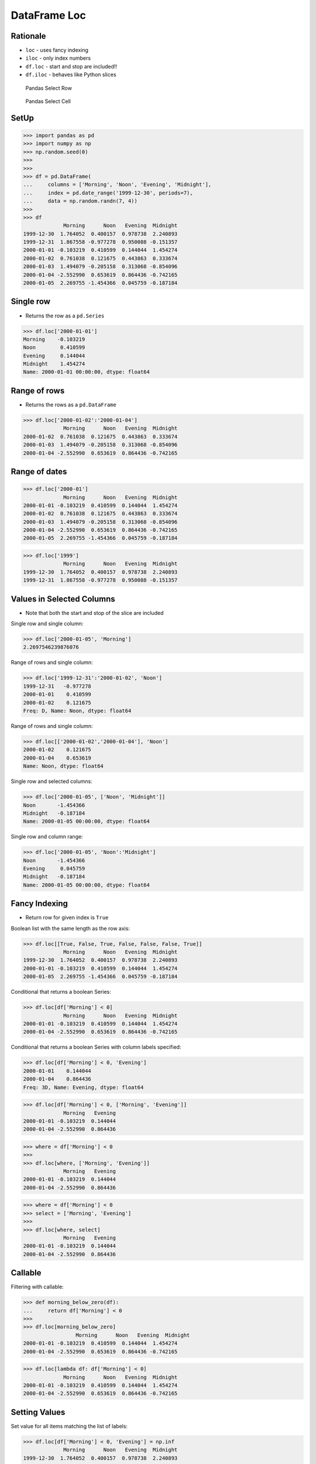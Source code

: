 DataFrame Loc
=============

Rationale
---------
* ``loc`` - uses fancy indexing
* ``iloc`` - only index numbers
* ``df.loc`` - start and stop are included!!
* ``df.iloc`` - behaves like Python slices

.. figure:: img/pandas-dataframe-select-row.png

    Pandas Select Row

.. figure:: img/pandas-dataframe-select-column.png

    Pandas Select Cell


SetUp
-----
>>> import pandas as pd
>>> import numpy as np
>>> np.random.seed(0)
>>>
>>>
>>> df = pd.DataFrame(
...     columns = ['Morning', 'Noon', 'Evening', 'Midnight'],
...     index = pd.date_range('1999-12-30', periods=7),
...     data = np.random.randn(7, 4))
>>>
>>> df
             Morning      Noon   Evening  Midnight
1999-12-30  1.764052  0.400157  0.978738  2.240893
1999-12-31  1.867558 -0.977278  0.950088 -0.151357
2000-01-01 -0.103219  0.410599  0.144044  1.454274
2000-01-02  0.761038  0.121675  0.443863  0.333674
2000-01-03  1.494079 -0.205158  0.313068 -0.854096
2000-01-04 -2.552990  0.653619  0.864436 -0.742165
2000-01-05  2.269755 -1.454366  0.045759 -0.187184


Single row
----------
* Returns the row as a ``pd.Series``

>>> df.loc['2000-01-01']
Morning    -0.103219
Noon        0.410599
Evening     0.144044
Midnight    1.454274
Name: 2000-01-01 00:00:00, dtype: float64


Range of rows
-------------
* Returns the rows as a ``pd.DataFrame``

>>> df.loc['2000-01-02':'2000-01-04']
             Morning      Noon   Evening  Midnight
2000-01-02  0.761038  0.121675  0.443863  0.333674
2000-01-03  1.494079 -0.205158  0.313068 -0.854096
2000-01-04 -2.552990  0.653619  0.864436 -0.742165


Range of dates
--------------
>>> df.loc['2000-01']
             Morning      Noon   Evening  Midnight
2000-01-01 -0.103219  0.410599  0.144044  1.454274
2000-01-02  0.761038  0.121675  0.443863  0.333674
2000-01-03  1.494079 -0.205158  0.313068 -0.854096
2000-01-04 -2.552990  0.653619  0.864436 -0.742165
2000-01-05  2.269755 -1.454366  0.045759 -0.187184

>>> df.loc['1999']
             Morning      Noon   Evening  Midnight
1999-12-30  1.764052  0.400157  0.978738  2.240893
1999-12-31  1.867558 -0.977278  0.950088 -0.151357


Values in Selected Columns
--------------------------
* Note that both the start and stop of the slice are included

Single row and single column:

>>> df.loc['2000-01-05', 'Morning']
2.2697546239876076

Range of rows and single column:

>>> df.loc['1999-12-31':'2000-01-02', 'Noon']
1999-12-31   -0.977278
2000-01-01    0.410599
2000-01-02    0.121675
Freq: D, Name: Noon, dtype: float64

Range of rows and single column:

>>> df.loc[['2000-01-02','2000-01-04'], 'Noon']
2000-01-02    0.121675
2000-01-04    0.653619
Name: Noon, dtype: float64

Single row and selected columns:

>>> df.loc['2000-01-05', ['Noon', 'Midnight']]
Noon       -1.454366
Midnight   -0.187184
Name: 2000-01-05 00:00:00, dtype: float64

Single row and column range:

>>> df.loc['2000-01-05', 'Noon':'Midnight']
Noon       -1.454366
Evening     0.045759
Midnight   -0.187184
Name: 2000-01-05 00:00:00, dtype: float64


Fancy Indexing
--------------
* Return row for given index is ``True``

Boolean list with the same length as the row axis:

>>> df.loc[[True, False, True, False, False, False, True]]
             Morning      Noon   Evening  Midnight
1999-12-30  1.764052  0.400157  0.978738  2.240893
2000-01-01 -0.103219  0.410599  0.144044  1.454274
2000-01-05  2.269755 -1.454366  0.045759 -0.187184

Conditional that returns a boolean Series:

>>> df.loc[df['Morning'] < 0]
             Morning      Noon   Evening  Midnight
2000-01-01 -0.103219  0.410599  0.144044  1.454274
2000-01-04 -2.552990  0.653619  0.864436 -0.742165

Conditional that returns a boolean Series with column labels specified:

>>> df.loc[df['Morning'] < 0, 'Evening']
2000-01-01    0.144044
2000-01-04    0.864436
Freq: 3D, Name: Evening, dtype: float64

>>> df.loc[df['Morning'] < 0, ['Morning', 'Evening']]
             Morning   Evening
2000-01-01 -0.103219  0.144044
2000-01-04 -2.552990  0.864436

>>> where = df['Morning'] < 0
>>>
>>> df.loc[where, ['Morning', 'Evening']]
             Morning   Evening
2000-01-01 -0.103219  0.144044
2000-01-04 -2.552990  0.864436

>>> where = df['Morning'] < 0
>>> select = ['Morning', 'Evening']
>>>
>>> df.loc[where, select]
             Morning   Evening
2000-01-01 -0.103219  0.144044
2000-01-04 -2.552990  0.864436


Callable
--------
Filtering with callable:

>>> def morning_below_zero(df):
...     return df['Morning'] < 0
>>>
>>> df.loc[morning_below_zero]
                 Morning      Noon   Evening  Midnight
2000-01-01 -0.103219  0.410599  0.144044  1.454274
2000-01-04 -2.552990  0.653619  0.864436 -0.742165

>>> df.loc[lambda df: df['Morning'] < 0]
             Morning      Noon   Evening  Midnight
2000-01-01 -0.103219  0.410599  0.144044  1.454274
2000-01-04 -2.552990  0.653619  0.864436 -0.742165


Setting Values
--------------
Set value for all items matching the list of labels:

>>> df.loc[df['Morning'] < 0, 'Evening'] = np.inf
             Morning      Noon   Evening  Midnight
1999-12-30  1.764052  0.400157  0.978738  2.240893
1999-12-31  1.867558 -0.977278  0.950088 -0.151357
2000-01-01 -0.103219  0.410599       inf  1.454274
2000-01-02  0.761038  0.121675  0.443863  0.333674
2000-01-03  1.494079 -0.205158  0.313068 -0.854096
2000-01-04 -2.552990  0.653619       inf -0.742165
2000-01-05  2.269755 -1.454366  0.045759 -0.187184

Set value for an entire row:

>>> df.loc['2000-01-01'] = np.nan
             Morning      Noon   Evening  Midnight
1999-12-30  1.764052  0.400157  0.978738  2.240893
1999-12-31  1.867558 -0.977278  0.950088 -0.151357
2000-01-01       NaN       NaN       NaN       NaN
2000-01-02  0.761038  0.121675  0.443863  0.333674
2000-01-03  1.494079 -0.205158  0.313068 -0.854096
2000-01-04 -2.552990  0.653619       inf -0.742165
2000-01-05  2.269755 -1.454366  0.045759 -0.187184

Set value for an entire column:

>>> df.loc[:, 'Evening'] = 0.0
             Morning      Noon  Evening  Midnight
1999-12-30  1.764052  0.400157      0.0  2.240893
1999-12-31  1.867558 -0.977278      0.0 -0.151357
2000-01-01       NaN       NaN      0.0       NaN
2000-01-02  0.761038  0.121675      0.0  0.333674
2000-01-03  1.494079 -0.205158      0.0 -0.854096
2000-01-04 -2.552990  0.653619      0.0 -0.742165
2000-01-05  2.269755 -1.454366      0.0 -0.187184

Set value for rows matching callable condition:

>>> df[df < 0] = -np.inf
>>> df
             Morning      Noon  Evening  Midnight
1999-12-30  1.764052  0.400157      0.0  2.240893
1999-12-31  1.867558      -inf      0.0      -inf
2000-01-01       NaN       NaN      0.0       NaN
2000-01-02  0.761038  0.121675      0.0  0.333674
2000-01-03  1.494079      -inf      0.0      -inf
2000-01-04      -inf  0.653619      0.0      -inf
2000-01-05  2.269755      -inf      0.0      -inf


Assignments
-----------
.. todo:: Create assignments
